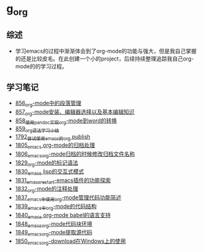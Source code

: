 * g_org
** 综述
- 学习emacs的过程中渐渐体会到了org-mode的功能与强大，但是我自己掌握的还是比较皮毛。在此创建一个小的project，后续持续整理追踪我自己org-mode的的学习过程。
** 学习笔记
- [[https://greyzhang.blog.csdn.net/article/details/120732847][856_org-mode中的段落管理]]
- [[https://greyzhang.blog.csdn.net/article/details/120734240][857_org-mode安装、编辑器选择以及基本编辑知识]]
- [[https://greyzhang.blog.csdn.net/article/details/120734839][858_使用pandoc实现org-mode到word的转换]]
- [[https://greyzhang.blog.csdn.net/article/details/120753756][859_org语法学习小结]]
- [[https://blog.csdn.net/grey_csdn/article/details/133203622][1792_尝试使用emacs的org publish]]
- [[https://blog.csdn.net/grey_csdn/article/details/133777702][1805_emacs org-mode的归档处理]]
- [[https://blog.csdn.net/grey_csdn/article/details/133777746][1806_emacs_org-mode归档的时候修改归档文件名称]]
- [[https://blog.csdn.net/grey_csdn/article/details/134911350][1829_org-mode的标记语法]]
- [[https://blog.csdn.net/grey_csdn/article/details/134911400][1830_emacs lisp的交互式模式]]
- [[https://blog.csdn.net/grey_csdn/article/details/134911432][1831_emacs_restart-emacs插件的功能探索]]
- [[https://blog.csdn.net/grey_csdn/article/details/134911462][1832_org-mode的注释处理]]
- [[https://blog.csdn.net/grey_csdn/article/details/134958327][1837_emacs中使用org-mode管理代码功能简述]]
- [[https://blog.csdn.net/grey_csdn/article/details/134958414][1839_emacs中org-mode的代码结构]]
- [[https://blog.csdn.net/grey_csdn/article/details/134958458][1840_emacs org-mode babel的语言支持]]
- [[https://blog.csdn.net/grey_csdn/article/details/135049680][1848_emacs_org-mode代码块环境]]
- [[https://blog.csdn.net/grey_csdn/article/details/135049734][1849_emacs_org-mode提取源代码]]
- [[https://blog.csdn.net/grey_csdn/article/details/135049755][1850_emacs_org-download在Windows上的使用]]

